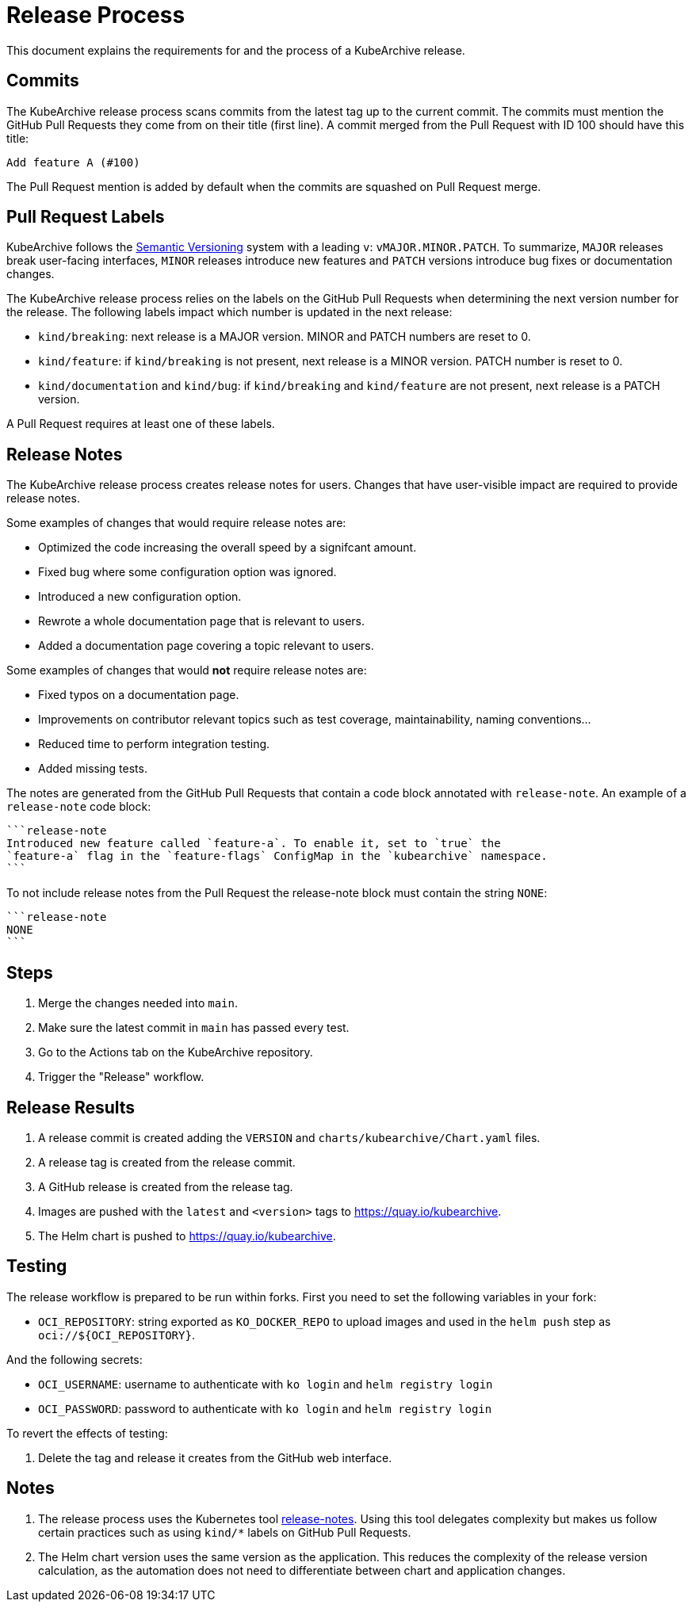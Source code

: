 = Release Process

This document explains the requirements for and the process of a KubeArchive release.

== Commits

The KubeArchive release process scans commits from the latest tag up to the current
commit. The commits must mention the GitHub Pull Requests they come from on their
title (first line). A commit merged from the Pull Request with ID 100 should have
this title:

[source,text]
----
Add feature A (#100)
----

The Pull Request mention is added by default when the commits are squashed on
Pull Request merge.

== Pull Request Labels

KubeArchive follows the
link:https://semver.org/[Semantic Versioning]
system with a leading `v`: `vMAJOR.MINOR.PATCH`. To summarize, `MAJOR` releases
break user-facing interfaces, `MINOR` releases introduce new features and `PATCH`
versions introduce bug fixes or documentation changes.

The KubeArchive release process relies on the labels on the GitHub Pull Requests
when determining the next version number for the release. The following labels
impact which number is updated in the next release:

* `kind/breaking`: next release is a MAJOR version. MINOR and PATCH numbers are reset to 0.
* `kind/feature`: if `kind/breaking` is not present, next release is a MINOR version.
PATCH number is reset to 0.
* `kind/documentation` and `kind/bug`: if `kind/breaking` and `kind/feature` are
not present, next release is a PATCH version.

A Pull Request requires at least one of these labels.

== Release Notes

The KubeArchive release process creates release notes for users. Changes
that have user-visible impact are required to provide release notes.

Some examples of changes that would require release notes are:

* Optimized the code increasing the overall speed by a signifcant amount.
* Fixed bug where some configuration option was ignored.
* Introduced a new configuration option.
* Rewrote a whole documentation page that is relevant to users.
* Added a documentation page covering a topic relevant to users.

Some examples of changes that would **not** require release notes are:

* Fixed typos on a documentation page.
* Improvements on contributor relevant topics such as test coverage, maintainability,
naming conventions...
* Reduced time to perform integration testing.
* Added missing tests.

The notes are generated from the GitHub Pull Requests that contain a code block
annotated with `release-note`. An example of a `release-note` code block:

[source,text]
----
```release-note
Introduced new feature called `feature-a`. To enable it, set to `true` the
`feature-a` flag in the `feature-flags` ConfigMap in the `kubearchive` namespace.
```
----

To not include release notes from the Pull Request the release-note block must
contain the string `NONE`:

[source,text]
----
```release-note
NONE
```
----

== Steps

. Merge the changes needed into `main`.
. Make sure the latest commit in `main` has passed every test.
. Go to the Actions tab on the KubeArchive repository.
. Trigger the "Release" workflow.

== Release Results

. A release commit is created adding the `VERSION` and `charts/kubearchive/Chart.yaml` files.
. A release tag is created from the release commit.
. A GitHub release is created from the release tag.
. Images are pushed with the `latest` and `<version>` tags to https://quay.io/kubearchive.
. The Helm chart is pushed to https://quay.io/kubearchive.

== Testing

The release workflow is prepared to be run within forks. First you need to set the
following variables in your fork:

* `OCI_REPOSITORY`: string exported as `KO_DOCKER_REPO` to upload images and used
in the `helm push` step as `oci://${OCI_REPOSITORY}`.

And the following secrets:

* `OCI_USERNAME`: username to authenticate with `ko login` and `helm registry login`
* `OCI_PASSWORD`: password to authenticate with `ko login` and `helm registry login`

To revert the effects of testing:

. Delete the tag and release it creates from the GitHub web interface.

== Notes

. The release process uses the Kubernetes tool
link:https://github.com/kubernetes/release/tree/master/cmd/release-notes[release-notes].
Using this tool delegates complexity but makes us follow certain practices such as using
`kind/*` labels on GitHub Pull Requests.
. The Helm chart version uses the same version as the application. This reduces
the complexity of the release version calculation, as the automation does not need
to differentiate between chart and application changes.
